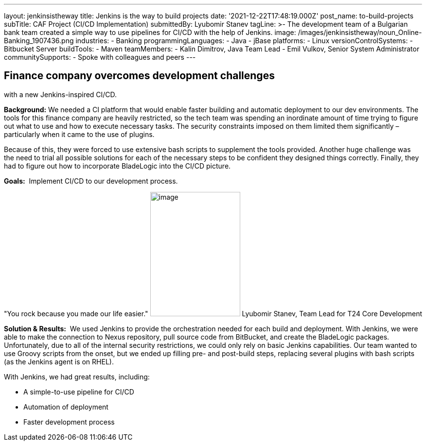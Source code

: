 ---
layout: jenkinsistheway
title: Jenkins is the way to build projects
date: '2021-12-22T17:48:19.000Z'
post_name: to-build-projects
subTitle: CAF Project (CI/CD Implementation)
submittedBy: Lyubomir Stanev
tagLine: >-
  The development team of a Bulgarian bank team created a simple way to use
  pipelines for CI/CD with the help of Jenkins.
image: /images/jenkinsistheway/noun_Online-Banking_1907436.png
industries:
  - Banking
programmingLanguages:
  - Java
  - jBase
platforms:
  - Linux
versionControlSystems:
  - Bitbucket Server
buildTools:
  - Maven
teamMembers:
  - Kalin Dimitrov, Java Team Lead
  - Emil Vulkov, Senior System Administrator
communitySupports:
  - Spoke with colleagues and peers
---





== Finance company overcomes development challenges +
with a new Jenkins-inspired CI/CD.

*Background:* We needed a CI platform that would enable faster building and automatic deployment to our dev environments. The tools for this finance company are heavily restricted, so the tech team was spending an inordinate amount of time trying to figure out what to use and how to execute necessary tasks. The security constraints imposed on them limited them significantly – particularly when it came to the use of plugins.  

Because of this, they were forced to use extensive bash scripts to supplement the tools provided. Another huge challenge was the need to trial all possible solutions for each of the necessary steps to be confident they designed things correctly. Finally, they had to figure out how to incorporate BladeLogic into the CI/CD picture.

*Goals:*  Implement CI/CD to our development process.

"You rock because you made our life easier." image:/images/jenkinsistheway/Jenkins-logo.png[image,width=185,height=256] Lyubomir Stanev, Team Lead for T24 Core Development

*Solution & Results:*  We used Jenkins to provide the orchestration needed for each build and deployment. With Jenkins, we were able to make the connection to Nexus repository, pull source code from BitBucket, and create the BladeLogic packages.  Unfortunately, due to all of the internal security restrictions, we could only rely on basic Jenkins capabilities. Our team wanted to use Groovy scripts from the onset, but we ended up filling pre- and post-build steps, replacing several plugins with bash scripts (as the Jenkins agent is on RHEL).

With Jenkins, we had great results, including:

* A simple-to-use pipeline for CI/CD 
* Automation of deployment 
* Faster development process
